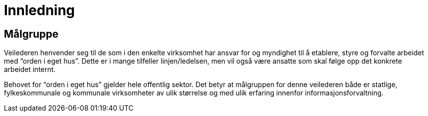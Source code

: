
= Innledning

== Målgruppe

Veilederen henvender seg til de som i den enkelte virksomhet har ansvar for og myndighet til å etablere, styre og forvalte arbeidet med “orden i eget hus”. Dette er i mange tilfeller linjen/ledelsen, men vil også være ansatte som skal følge opp det konkrete arbeidet internt.

Behovet for “orden i eget hus” gjelder hele offentlig sektor. Det betyr at målgruppen for denne veilederen både er statlige, fylkeskommunale og kommunale virksomheter av ulik størrelse og med ulik erfaring innenfor informasjonsforvaltning.
